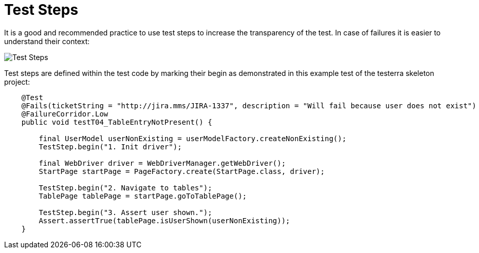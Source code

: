 = Test Steps

It is a good and recommended practice to use test steps to increase the transparency of the test.
In case of failures it is easier to understand their context:

image::report-ng-02.png[align="center", alt="Test Steps"]

Test steps are defined within the test code by marking their begin as demonstrated in this example test of the testerra skeleton project:
[source,java]
----
    @Test
    @Fails(ticketString = "http://jira.mms/JIRA-1337", description = "Will fail because user does not exist")
    @FailureCorridor.Low
    public void testT04_TableEntryNotPresent() {

        final UserModel userNonExisting = userModelFactory.createNonExisting();
        TestStep.begin("1. Init driver");

        final WebDriver driver = WebDriverManager.getWebDriver();
        StartPage startPage = PageFactory.create(StartPage.class, driver);

        TestStep.begin("2. Navigate to tables");
        TablePage tablePage = startPage.goToTablePage();

        TestStep.begin("3. Assert user shown.");
        Assert.assertTrue(tablePage.isUserShown(userNonExisting));
    }
----